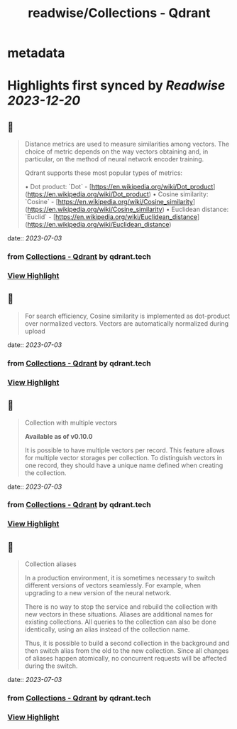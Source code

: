 :PROPERTIES:
:title: readwise/Collections - Qdrant
:END:


* metadata
:PROPERTIES:
:author: [[qdrant.tech]]
:full-title: "Collections - Qdrant"
:category: [[articles]]
:url: https://qdrant.tech/documentation/concepts/collections/
:image-url: https://qdrant.tech/images/social_preview.png
:END:

* Highlights first synced by [[Readwise]] [[2023-12-20]]
** 📌
#+BEGIN_QUOTE
Distance metrics are used to measure similarities among vectors. The choice of metric depends on the way vectors obtaining and, in particular, on the method of neural network encoder training.

Qdrant supports these most popular types of metrics:

•   Dot product: `Dot` - [https://en.wikipedia.org/wiki/Dot_product](https://en.wikipedia.org/wiki/Dot_product)
•   Cosine similarity: `Cosine` - [https://en.wikipedia.org/wiki/Cosine_similarity](https://en.wikipedia.org/wiki/Cosine_similarity)
•   Euclidean distance: `Euclid` - [https://en.wikipedia.org/wiki/Euclidean_distance](https://en.wikipedia.org/wiki/Euclidean_distance) 
#+END_QUOTE
    date:: [[2023-07-03]]
*** from _Collections - Qdrant_ by qdrant.tech
*** [[https://read.readwise.io/read/01h4d7dw2nxyrv995v8s6ftfet][View Highlight]]
** 📌
#+BEGIN_QUOTE
For search efficiency, Cosine similarity is implemented as dot-product over normalized vectors. Vectors are automatically normalized during upload 
#+END_QUOTE
    date:: [[2023-07-03]]
*** from _Collections - Qdrant_ by qdrant.tech
*** [[https://read.readwise.io/read/01h4d7eptehscesrkq4cqy1hww][View Highlight]]
** 📌
#+BEGIN_QUOTE
Collection with multiple vectors

*Available as of v0.10.0*

It is possible to have multiple vectors per record. This feature allows for multiple vector storages per collection. To distinguish vectors in one record, they should have a unique name defined when creating the collection. 
#+END_QUOTE
    date:: [[2023-07-03]]
*** from _Collections - Qdrant_ by qdrant.tech
*** [[https://read.readwise.io/read/01h4d7n7yc5r3epdwc6z23kqg8][View Highlight]]
** 📌
#+BEGIN_QUOTE
Collection aliases

In a production environment, it is sometimes necessary to switch different versions of vectors seamlessly. For example, when upgrading to a new version of the neural network.

There is no way to stop the service and rebuild the collection with new vectors in these situations. Aliases are additional names for existing collections. All queries to the collection can also be done identically, using an alias instead of the collection name.

Thus, it is possible to build a second collection in the background and then switch alias from the old to the new collection. Since all changes of aliases happen atomically, no concurrent requests will be affected during the switch. 
#+END_QUOTE
    date:: [[2023-07-03]]
*** from _Collections - Qdrant_ by qdrant.tech
*** [[https://read.readwise.io/read/01h4d7sm39cbbtm9fgqsps6dma][View Highlight]]